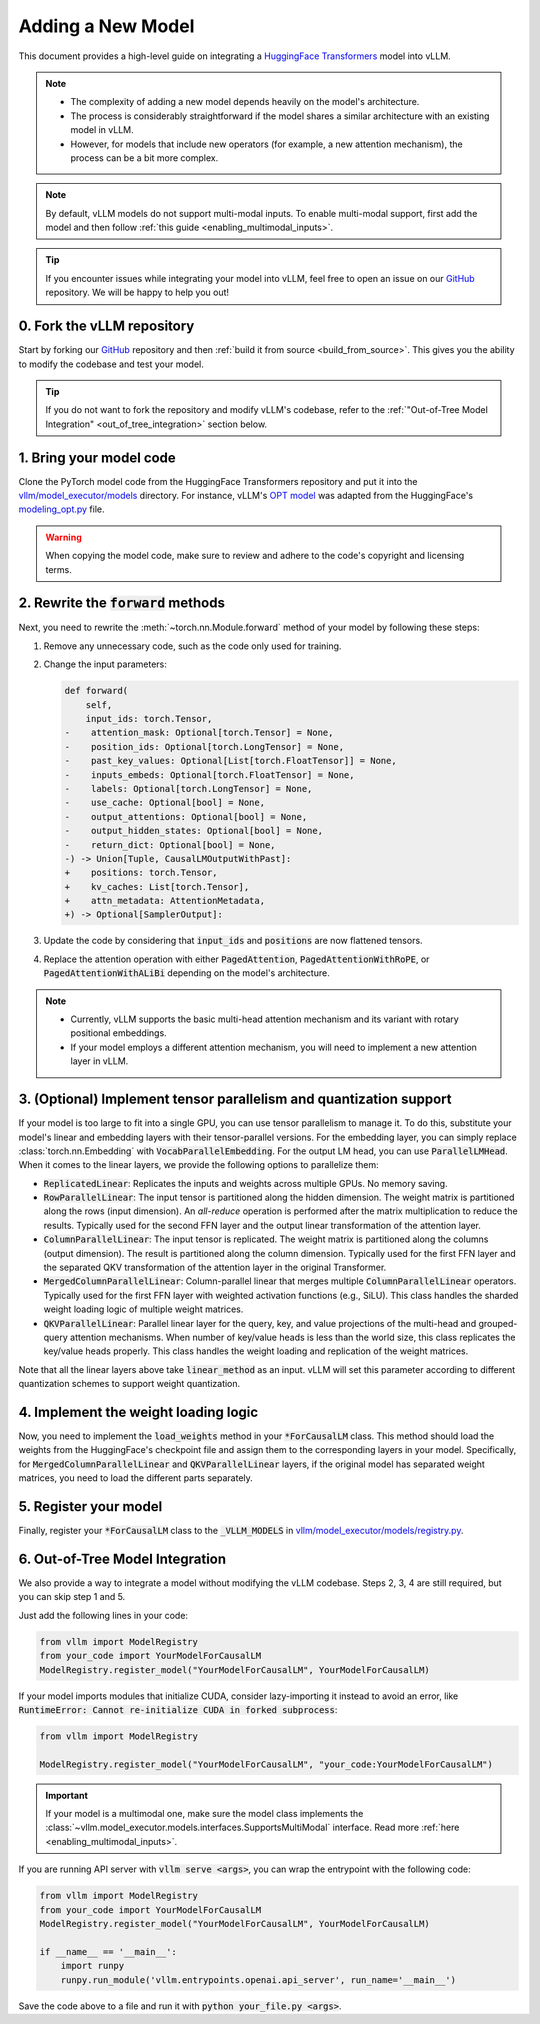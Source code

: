 .. _adding_a_new_model:

Adding a New Model
==================

This document provides a high-level guide on integrating a `HuggingFace Transformers <https://github.com/huggingface/transformers>`_ model into vLLM.

.. note::

   - The complexity of adding a new model depends heavily on the model's architecture.
   - The process is considerably straightforward if the model shares a similar architecture with an existing model in vLLM.
   - However, for models that include new operators (for example, a new attention mechanism), the process can be a bit more complex.

.. note::

    By default, vLLM models do not support multi-modal inputs. To enable multi-modal support,
    first add the model and then follow :ref:`this guide <enabling_multimodal_inputs>`.

.. tip::

   If you encounter issues while integrating your model into vLLM, feel free to open an issue on our `GitHub <https://github.com/vllm-project/vllm/issues>`_ repository.
   We will be happy to help you out!


0. Fork the vLLM repository
--------------------------------

Start by forking our `GitHub`_ repository and then :ref:`build it from source <build_from_source>`.
This gives you the ability to modify the codebase and test your model.

.. tip::

   If you do not want to fork the repository and modify vLLM's codebase, refer to the :ref:`"Out-of-Tree Model Integration" <out_of_tree_integration>` section below.

1. Bring your model code
------------------------

Clone the PyTorch model code from the HuggingFace Transformers repository and put it into the
`vllm/model_executor/models <https://github.com/vllm-project/vllm/tree/main/vllm/model_executor/models>`_ directory.
For instance, vLLM's `OPT model <https://github.com/vllm-project/vllm/blob/main/vllm/model_executor/models/opt.py>`_
was adapted from the HuggingFace's `modeling_opt.py <https://github.com/huggingface/transformers/blob/main/src/transformers/models/opt/modeling_opt.py>`_ file.

.. warning::

   When copying the model code, make sure to review and adhere to the code's copyright and licensing terms.


2. Rewrite the :code:`forward` methods
--------------------------------------

Next, you need to rewrite the :meth:`~torch.nn.Module.forward` method of your model by following these steps:

1. Remove any unnecessary code, such as the code only used for training.
2. Change the input parameters:

   .. code-block:: diff

      def forward(
          self,
          input_ids: torch.Tensor,
      -    attention_mask: Optional[torch.Tensor] = None,
      -    position_ids: Optional[torch.LongTensor] = None,
      -    past_key_values: Optional[List[torch.FloatTensor]] = None,
      -    inputs_embeds: Optional[torch.FloatTensor] = None,
      -    labels: Optional[torch.LongTensor] = None,
      -    use_cache: Optional[bool] = None,
      -    output_attentions: Optional[bool] = None,
      -    output_hidden_states: Optional[bool] = None,
      -    return_dict: Optional[bool] = None,
      -) -> Union[Tuple, CausalLMOutputWithPast]:
      +    positions: torch.Tensor,
      +    kv_caches: List[torch.Tensor],
      +    attn_metadata: AttentionMetadata,
      +) -> Optional[SamplerOutput]:

3. Update the code by considering that :code:`input_ids` and :code:`positions` are now flattened tensors.
4. Replace the attention operation with either :code:`PagedAttention`, :code:`PagedAttentionWithRoPE`, or :code:`PagedAttentionWithALiBi` depending on the model's architecture.

.. note::

   - Currently, vLLM supports the basic multi-head attention mechanism and its variant with rotary positional embeddings.
   - If your model employs a different attention mechanism, you will need to implement a new attention layer in vLLM.


3. (Optional) Implement tensor parallelism and quantization support
-------------------------------------------------------------------

If your model is too large to fit into a single GPU, you can use tensor parallelism to manage it.
To do this, substitute your model's linear and embedding layers with their tensor-parallel versions.
For the embedding layer, you can simply replace :class:`torch.nn.Embedding` with :code:`VocabParallelEmbedding`. For the output LM head, you can use :code:`ParallelLMHead`.
When it comes to the linear layers, we provide the following options to parallelize them:

* :code:`ReplicatedLinear`: Replicates the inputs and weights across multiple GPUs. No memory saving.
* :code:`RowParallelLinear`: The input tensor is partitioned along the hidden dimension. The weight matrix is partitioned along the rows (input dimension). An *all-reduce* operation is performed after the matrix multiplication to reduce the results. Typically used for the second FFN layer and the output linear transformation of the attention layer.
* :code:`ColumnParallelLinear`: The input tensor is replicated. The weight matrix is partitioned along the columns (output dimension). The result is partitioned along the column dimension. Typically used for the first FFN layer and the separated QKV transformation of the attention layer in the original Transformer.
* :code:`MergedColumnParallelLinear`: Column-parallel linear that merges multiple :code:`ColumnParallelLinear` operators. Typically used for the first FFN layer with weighted activation functions (e.g., SiLU). This class handles the sharded weight loading logic of multiple weight matrices.
* :code:`QKVParallelLinear`: Parallel linear layer for the query, key, and value projections of the multi-head and grouped-query attention mechanisms. When number of key/value heads is less than the world size, this class replicates the key/value heads properly. This class handles the weight loading and replication of the weight matrices.

Note that all the linear layers above take :code:`linear_method` as an input. vLLM will set this parameter according to different quantization schemes to support weight quantization.

4. Implement the weight loading logic
-------------------------------------

Now, you need to implement the :code:`load_weights` method in your :code:`*ForCausalLM` class.
This method should load the weights from the HuggingFace's checkpoint file and assign them to the corresponding layers in your model. Specifically, for :code:`MergedColumnParallelLinear` and :code:`QKVParallelLinear` layers, if the original model has separated weight matrices, you need to load the different parts separately.

5. Register your model
----------------------

Finally, register your :code:`*ForCausalLM` class to the :code:`_VLLM_MODELS` in `vllm/model_executor/models/registry.py <https://github.com/vllm-project/vllm/blob/main/vllm/model_executor/models/registry.py>`_.

.. _out_of_tree_integration:

6. Out-of-Tree Model Integration
--------------------------------------------

We also provide a way to integrate a model without modifying the vLLM codebase. Steps 2, 3, 4 are still required, but you can skip step 1 and 5.

Just add the following lines in your code:

.. code-block:: python

   from vllm import ModelRegistry
   from your_code import YourModelForCausalLM
   ModelRegistry.register_model("YourModelForCausalLM", YourModelForCausalLM)

If your model imports modules that initialize CUDA, consider lazy-importing it instead to avoid an error, like :code:`RuntimeError: Cannot re-initialize CUDA in forked subprocess`:

.. code-block:: python

    from vllm import ModelRegistry

    ModelRegistry.register_model("YourModelForCausalLM", "your_code:YourModelForCausalLM")

.. important::

    If your model is a multimodal one, make sure the model class implements the :class:`~vllm.model_executor.models.interfaces.SupportsMultiModal` interface.
    Read more :ref:`here <enabling_multimodal_inputs>`.

If you are running API server with :code:`vllm serve <args>`, you can wrap the entrypoint with the following code:

.. code-block:: python

    from vllm import ModelRegistry
    from your_code import YourModelForCausalLM
    ModelRegistry.register_model("YourModelForCausalLM", YourModelForCausalLM)

    if __name__ == '__main__':
        import runpy
        runpy.run_module('vllm.entrypoints.openai.api_server', run_name='__main__')

Save the code above to a file and run it with :code:`python your_file.py <args>`.
